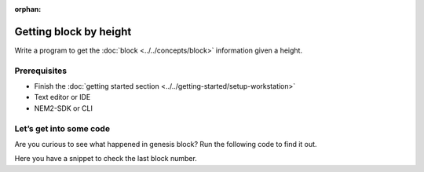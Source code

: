 :orphan:

.. post:: 16 Aug, 2018
    :category: blockchain
    :excerpt: 1
    :nocomments:

#######################
Getting block by height
#######################

Write a program to get the :doc:`block <../../concepts/block>` information given a height.

*************
Prerequisites
*************

- Finish the :doc:`getting started section <../../getting-started/setup-workstation>`
- Text editor or IDE
- NEM2-SDK or CLI

************************
Let’s get into some code
************************

Are you curious to see what happened in genesis block? Run the following code to find it out.

.. example-code::

    .. literalinclude:: ../../resources/examples/typescript/blockchain/GettingBlockByHeight.ts
        :language: typescript
        :lines:  21-

    .. literalinclude:: ../../resources/examples/java/src/test/java/nem2/guides/examples/blockchain/GettingBlockByHeight.java
        :language: java
        :lines: 34-41

    .. literalinclude:: ../../resources/examples/javascript/blockchain/GettingBlockByHeight.js
        :language: javascript
        :lines: 23-

Here you have a snippet to check the last block number.

.. example-code::

    .. literalinclude:: ../../resources/examples/typescript/blockchain/GettingBlockchainHeight.ts
        :language: typescript
        :lines:  21-

    .. literalinclude:: ../../resources/examples/java/src/test/java/nem2/guides/examples/blockchain/GettingBlockchainHeight.java
        :language: java
        :lines: 33-37

    .. literalinclude:: ../../resources/examples/javascript/blockchain/GettingBlockchainHeight.js
        :language: javascript
        :lines: 23-

    .. literalinclude:: ../../resources/examples/cli/blockchain/GettingBlockchainHeight.sh
        :language: bash
        :start-after: #!/bin/sh
